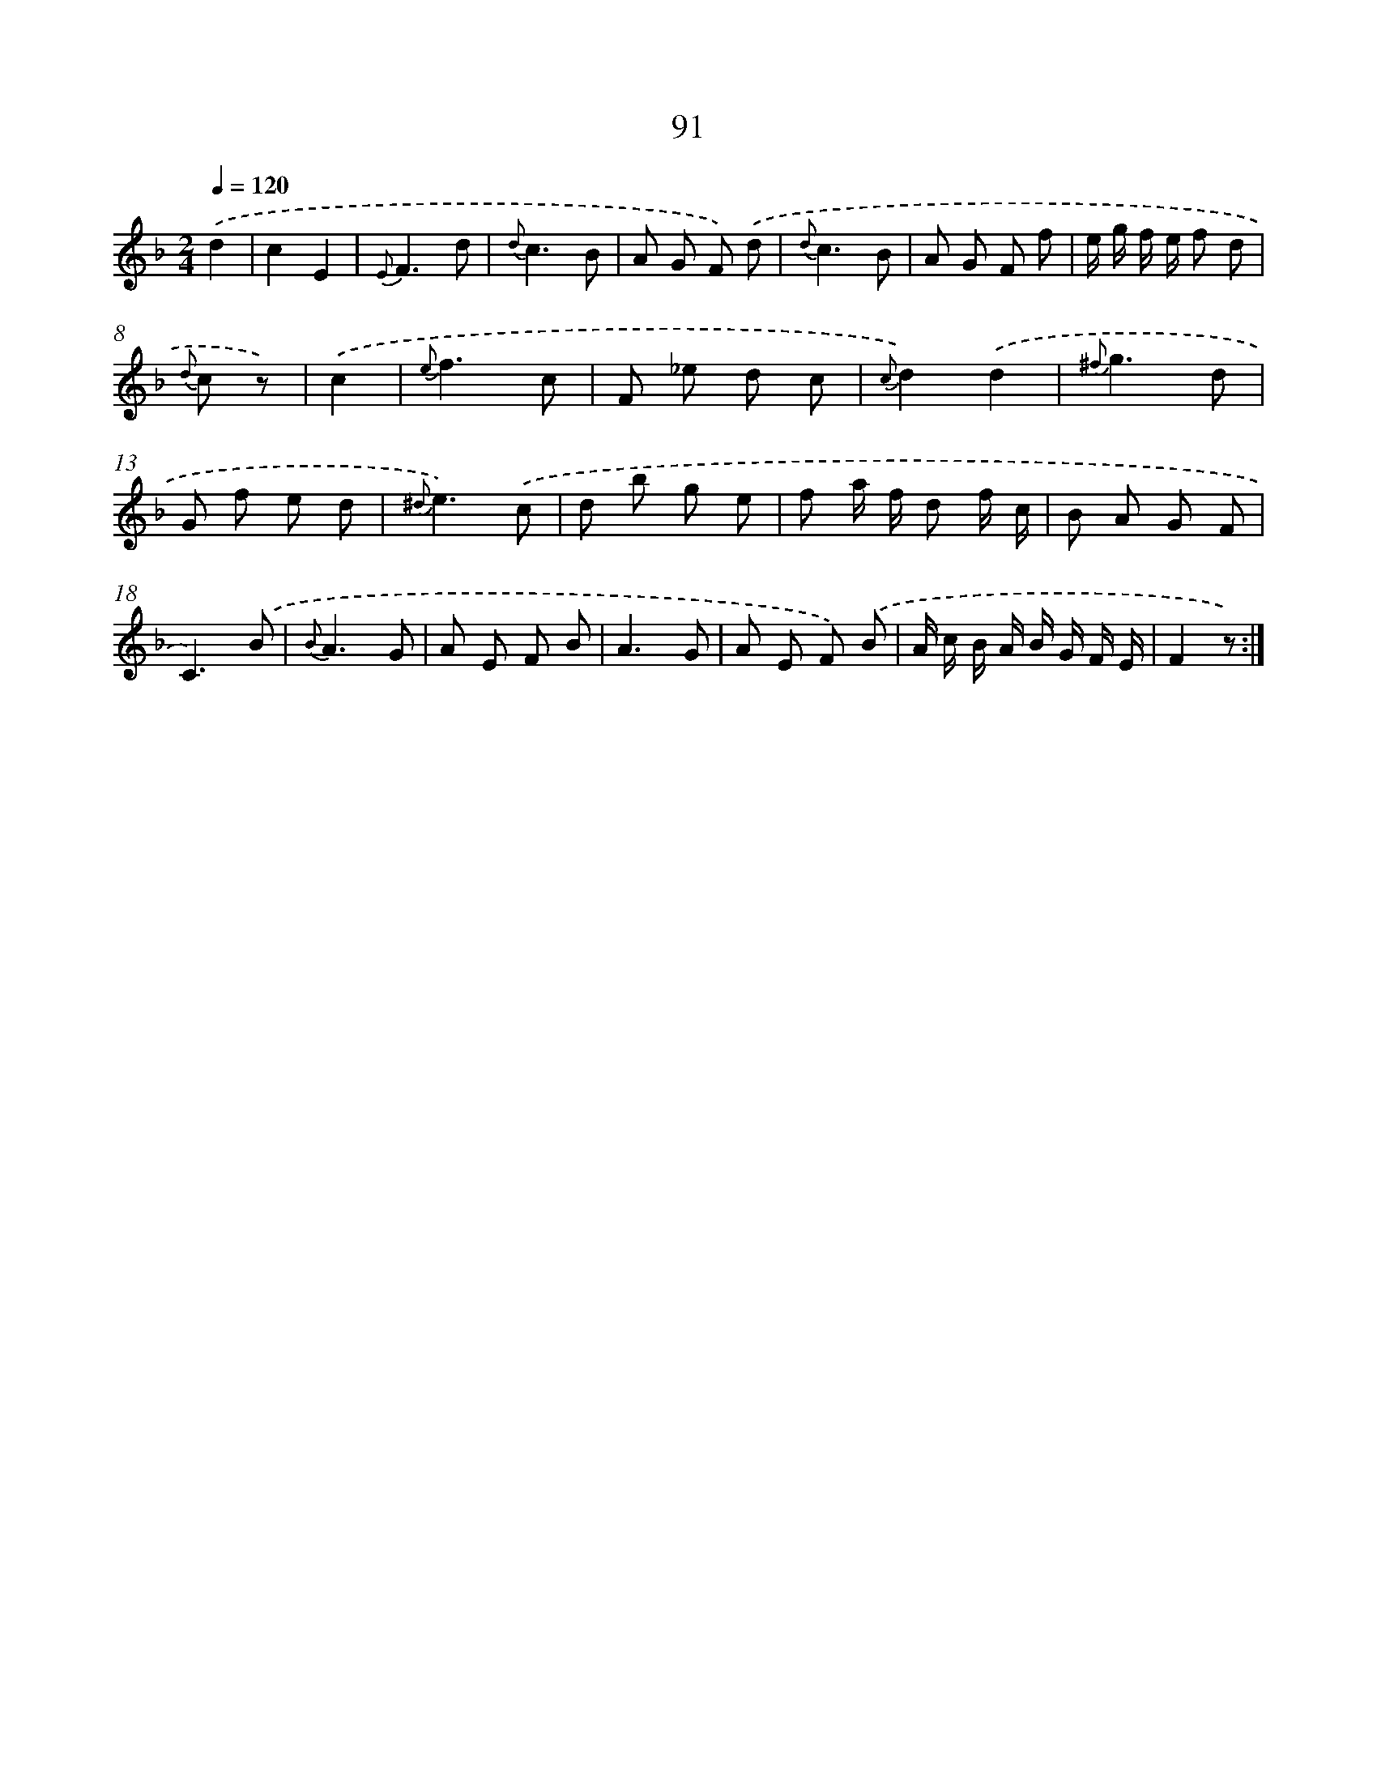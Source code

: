 X: 17597
T: 91
%%abc-version 2.0
%%abcx-abcm2ps-target-version 5.9.1 (29 Sep 2008)
%%abc-creator hum2abc beta
%%abcx-conversion-date 2018/11/01 14:38:14
%%humdrum-veritas 2219434085
%%humdrum-veritas-data 1623917613
%%continueall 1
%%barnumbers 0
L: 1/8
M: 2/4
Q: 1/4=120
K: F clef=treble
.('d2 [I:setbarnb 1]|
c2E2 |
{E}F3d |
{d}c3B |
A G F) .('d |
{d}c3B |
A G F f |
e/ g/ f/ e/ f d |
{d} c z) |
.('c2 [I:setbarnb 9]|
{e}f3c |
F _e d c |
{c}d2).('d2 |
{^f}g3d |
G f e d |
{^d}e3).('c |
d b g e |
f a/ f/ d f/ c/ |
B A G F |
C3).('B |
{B}A3G |
A E F B |
A3G |
A E F) .('B |
A/ c/ B/ A/ B/ G/ F/ E/ |
F2z) :|]

